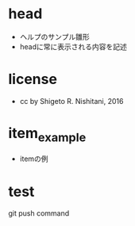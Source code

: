 #+STARTUP: indent nolineimages
* head
- ヘルプのサンプル雛形
-   headに常に表示される内容を記述
* license
-      cc by Shigeto R. Nishitani, 2016
* item_example
- itemの例
* test
git push command
